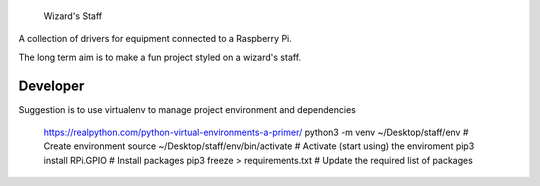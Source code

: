 
     Wizard's Staff

A collection of drivers for equipment connected to a Raspberry Pi.

The long term aim is to make a fun project styled on a wizard's staff.


Developer
==============

Suggestion is to use virtualenv to manage project environment and dependencies

    https://realpython.com/python-virtual-environments-a-primer/
    python3 -m venv  ~/Desktop/staff/env      # Create environment
    source ~/Desktop/staff/env/bin/activate   # Activate (start using) the enviroment
    pip3 install RPi.GPIO                     # Install packages
    pip3 freeze > requirements.txt            # Update the required list of packages
